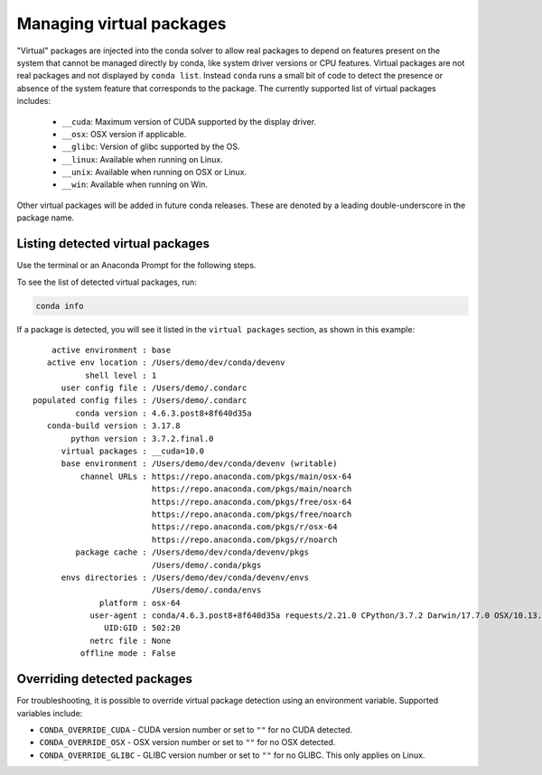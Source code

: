 =========================
Managing virtual packages
=========================

"Virtual" packages are injected into the conda solver to allow real packages
to depend on features present on the system that cannot be managed directly by
conda, like system driver versions or CPU features. Virtual packages are not
real packages and not displayed by ``conda list``. Instead ``conda`` runs a
small bit of code to detect the presence or absence of the system feature that
corresponds to the package. The currently supported list of virtual packages includes:

  * ``__cuda``: Maximum version of CUDA supported by the display driver.
  * ``__osx``: OSX version if applicable.
  * ``__glibc``: Version of glibc supported by the OS.
  * ``__linux``: Available when running on Linux.
  * ``__unix``: Available when running on OSX or Linux.
  * ``__win``: Available when running on Win.

Other virtual packages will be added in future conda releases. These are denoted
by a leading double-underscore in the package name.


Listing detected virtual packages
=================================

Use the terminal or an Anaconda Prompt for the following steps.

To see the list of detected virtual packages, run:

.. code-block:: bash

   conda info

If a package is detected, you will see it listed in the ``virtual packages``
section, as shown in this example::

         active environment : base
        active env location : /Users/demo/dev/conda/devenv
                shell level : 1
           user config file : /Users/demo/.condarc
     populated config files : /Users/demo/.condarc
              conda version : 4.6.3.post8+8f640d35a
        conda-build version : 3.17.8
             python version : 3.7.2.final.0
           virtual packages : __cuda=10.0
           base environment : /Users/demo/dev/conda/devenv (writable)
               channel URLs : https://repo.anaconda.com/pkgs/main/osx-64
                              https://repo.anaconda.com/pkgs/main/noarch
                              https://repo.anaconda.com/pkgs/free/osx-64
                              https://repo.anaconda.com/pkgs/free/noarch
                              https://repo.anaconda.com/pkgs/r/osx-64
                              https://repo.anaconda.com/pkgs/r/noarch
              package cache : /Users/demo/dev/conda/devenv/pkgs
                              /Users/demo/.conda/pkgs
           envs directories : /Users/demo/dev/conda/devenv/envs
                              /Users/demo/.conda/envs
                   platform : osx-64
                 user-agent : conda/4.6.3.post8+8f640d35a requests/2.21.0 CPython/3.7.2 Darwin/17.7.0 OSX/10.13.6
                    UID:GID : 502:20
                 netrc file : None
               offline mode : False


Overriding detected packages
============================

For troubleshooting, it is possible to override virtual package detection
using an environment variable. Supported variables include:

* ``CONDA_OVERRIDE_CUDA`` - CUDA version number or set to ``""`` for no CUDA
  detected.
* ``CONDA_OVERRIDE_OSX`` - OSX version number or set to ``""`` for no OSX
  detected.
* ``CONDA_OVERRIDE_GLIBC`` - GLIBC version number or set to ``""`` for no GLIBC.
  This only applies on Linux.
